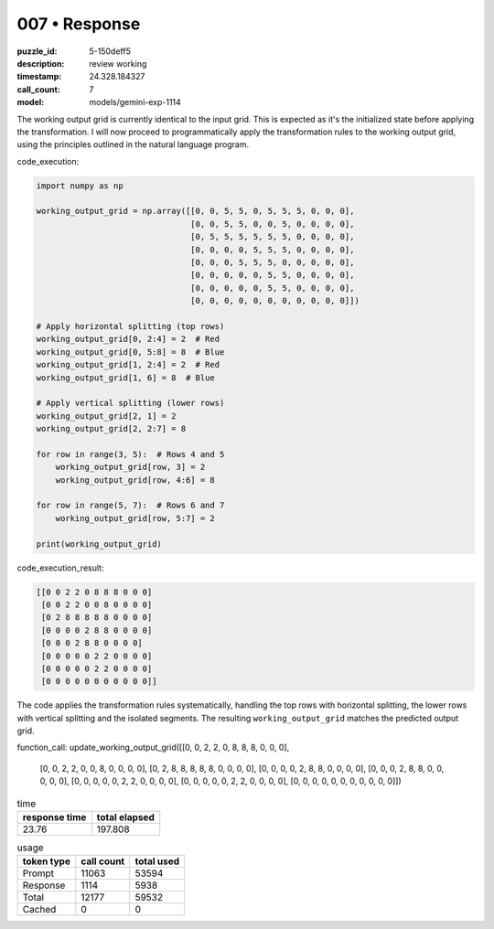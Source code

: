 007 • Response
==============

:puzzle_id: 5-150deff5
:description: review working
:timestamp: 24.328.184327
:call_count: 7

:model: models/gemini-exp-1114






The working output grid is currently identical to the input grid. This is expected as it's the initialized state before applying the transformation. I will now proceed to programmatically apply the transformation rules to the working output grid, using the principles outlined in the natural language program.

code_execution:

.. code-block:: python

   import numpy as np

   working_output_grid = np.array([[0, 0, 5, 5, 0, 5, 5, 5, 0, 0, 0],
                                   [0, 0, 5, 5, 0, 0, 5, 0, 0, 0, 0],
                                   [0, 5, 5, 5, 5, 5, 5, 0, 0, 0, 0],
                                   [0, 0, 0, 0, 5, 5, 5, 0, 0, 0, 0],
                                   [0, 0, 0, 5, 5, 5, 0, 0, 0, 0, 0],
                                   [0, 0, 0, 0, 0, 5, 5, 0, 0, 0, 0],
                                   [0, 0, 0, 0, 0, 5, 5, 0, 0, 0, 0],
                                   [0, 0, 0, 0, 0, 0, 0, 0, 0, 0, 0]])

   # Apply horizontal splitting (top rows)
   working_output_grid[0, 2:4] = 2  # Red
   working_output_grid[0, 5:8] = 8  # Blue
   working_output_grid[1, 2:4] = 2  # Red
   working_output_grid[1, 6] = 8  # Blue

   # Apply vertical splitting (lower rows)
   working_output_grid[2, 1] = 2
   working_output_grid[2, 2:7] = 8

   for row in range(3, 5):  # Rows 4 and 5
       working_output_grid[row, 3] = 2
       working_output_grid[row, 4:6] = 8

   for row in range(5, 7):  # Rows 6 and 7
       working_output_grid[row, 5:7] = 2

   print(working_output_grid)

code_execution_result:

.. code-block:: text

   [[0 0 2 2 0 8 8 8 0 0 0]
    [0 0 2 2 0 0 8 0 0 0 0]
    [0 2 8 8 8 8 8 0 0 0 0]
    [0 0 0 0 2 8 8 0 0 0 0]
    [0 0 0 2 8 8 0 0 0 0]
    [0 0 0 0 0 2 2 0 0 0 0]
    [0 0 0 0 0 2 2 0 0 0 0]
    [0 0 0 0 0 0 0 0 0 0 0]]

The code applies the transformation rules systematically, handling the top rows with horizontal splitting, the lower rows with vertical splitting and the isolated segments. The resulting ``working_output_grid`` matches the predicted output grid.

function_call:
update_working_output_grid([[0, 0, 2, 2, 0, 8, 8, 8, 0, 0, 0],
 [0, 0, 2, 2, 0, 0, 8, 0, 0, 0, 0],
 [0, 2, 8, 8, 8, 8, 8, 0, 0, 0, 0],
 [0, 0, 0, 0, 2, 8, 8, 0, 0, 0, 0],
 [0, 0, 0, 2, 8, 8, 0, 0, 0, 0, 0],
 [0, 0, 0, 0, 0, 2, 2, 0, 0, 0, 0],
 [0, 0, 0, 0, 0, 2, 2, 0, 0, 0, 0],
 [0, 0, 0, 0, 0, 0, 0, 0, 0, 0, 0]])






.. list-table:: time
   :header-rows: 1

   * - response time
     - total elapsed
   * - 23.76 
     - 197.808 



.. list-table:: usage
   :header-rows: 1

   * - token type
     - call count
     - total used

   * - Prompt 
     - 11063 
     - 53594 

   * - Response 
     - 1114 
     - 5938 

   * - Total 
     - 12177 
     - 59532 

   * - Cached 
     - 0 
     - 0 



.. seealso::

   - :doc:`007-history`
   - :doc:`007-response`
